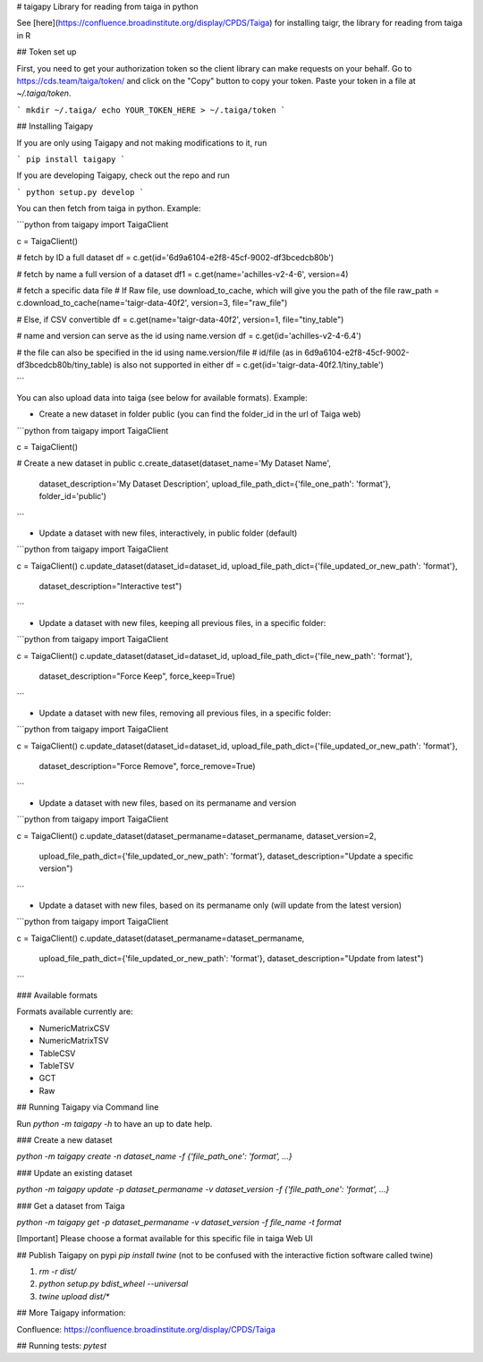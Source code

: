# taigapy
Library for reading from taiga in python

See [here](https://confluence.broadinstitute.org/display/CPDS/Taiga) for installing taigr, the library for reading from taiga in R

## Token set up

First, you need to get your authorization token so the client library can make requests on your behalf. Go to https://cds.team/taiga/token/ and click on the "Copy" button to copy your token. Paste your token in a file at `~/.taiga/token`.

```
mkdir ~/.taiga/
echo YOUR_TOKEN_HERE > ~/.taiga/token
```

## Installing Taigapy

If you are only using Taigapy and not making modifications to it, run

```
pip install taigapy
```

If you are developing Taigapy, check out the repo and run

```
python setup.py develop
```

You can then fetch from taiga in python.  Example:

```python
from taigapy import TaigaClient

c = TaigaClient()

# fetch by ID a full dataset
df = c.get(id='6d9a6104-e2f8-45cf-9002-df3bcedcb80b')

# fetch by name a full version of a dataset
df1 = c.get(name='achilles-v2-4-6', version=4)

# fetch a specific data file
# If Raw file, use download_to_cache, which will give you the path of the file
raw_path = c.download_to_cache(name='taigr-data-40f2', version=3, file="raw_file")

# Else, if CSV convertible
df = c.get(name='taigr-data-40f2', version=1, file="tiny_table")

# name and version can serve as the id using name.version
df = c.get(id='achilles-v2-4-6.4')

# the file can also be specified in the id using name.version/file
# id/file (as in 6d9a6104-e2f8-45cf-9002-df3bcedcb80b/tiny_table) is also not supported in either
df = c.get(id='taigr-data-40f2.1/tiny_table')

```

You can also upload data into taiga (see below for available formats). Example:

- Create a new dataset in folder public (you can find the folder_id in the url of Taiga web)

```python
from taigapy import TaigaClient

c = TaigaClient()

# Create a new dataset in public
c.create_dataset(dataset_name='My Dataset Name',
    dataset_description='My Dataset Description',
    upload_file_path_dict={'file_one_path': 'format'}, folder_id='public')
```

- Update a dataset with new files, interactively, in public folder (default)

```python
from taigapy import TaigaClient

c = TaigaClient()
c.update_dataset(dataset_id=dataset_id, upload_file_path_dict={'file_updated_or_new_path': 'format'},
                 dataset_description="Interactive test")

```

- Update a dataset with new files, keeping all previous files, in a specific folder:

```python
from taigapy import TaigaClient

c = TaigaClient()
c.update_dataset(dataset_id=dataset_id, upload_file_path_dict={'file_new_path': 'format'},
                 dataset_description="Force Keep",
                 force_keep=True)
```

- Update a dataset with new files, removing all previous files, in a specific folder:

```python
from taigapy import TaigaClient

c = TaigaClient()
c.update_dataset(dataset_id=dataset_id, upload_file_path_dict={'file_updated_or_new_path': 'format'},
                 dataset_description="Force Remove",
                 force_remove=True)
```

- Update a dataset with new files, based on its permaname and version

```python
from taigapy import TaigaClient

c = TaigaClient()
c.update_dataset(dataset_permaname=dataset_permaname, dataset_version=2,
                 upload_file_path_dict={'file_updated_or_new_path': 'format'},
                 dataset_description="Update a specific version")
```

- Update a dataset with new files, based on its permaname only (will update from the latest version)

```python
from taigapy import TaigaClient

c = TaigaClient()
c.update_dataset(dataset_permaname=dataset_permaname,
                 upload_file_path_dict={'file_updated_or_new_path': 'format'},
                 dataset_description="Update from latest")
```

### Available formats

Formats available currently are:

- NumericMatrixCSV
- NumericMatrixTSV
- TableCSV
- TableTSV
- GCT
- Raw

## Running Taigapy via Command line

Run `python -m taigapy -h` to have an up to date help.

### Create a new dataset

`python -m taigapy create -n dataset_name -f {'file_path_one': 'format', ...}`

### Update an existing dataset 

`python -m taigapy update -p dataset_permaname -v dataset_version -f {'file_path_one': 'format', ...}`

### Get a dataset from Taiga

`python -m taigapy get -p dataset_permaname -v dataset_version -f file_name -t format`

[Important] Please choose a format available for this specific file in taiga Web UI


## Publish Taigapy on pypi
`pip install twine` (not to be confused with the interactive fiction software called twine)

1. `rm -r dist/`
2. `python setup.py bdist_wheel --universal`
3. `twine upload dist/*`

## More Taigapy information:

Confluence: https://confluence.broadinstitute.org/display/CPDS/Taiga

## Running tests:
`pytest`

